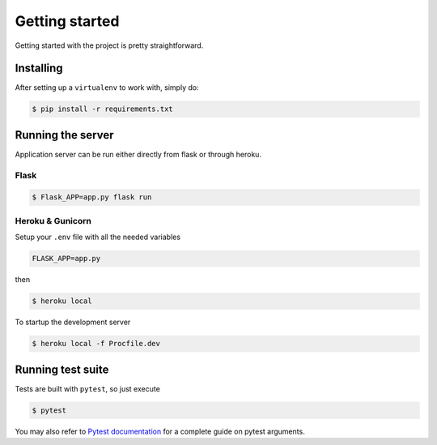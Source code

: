 Getting started
===============

Getting started with the project is pretty straightforward.

Installing
----------

After setting up a ``virtualenv`` to work with, simply do:

.. code-block:: console

    $ pip install -r requirements.txt


Running the server
------------------

Application server can be run either directly from flask or through heroku.

Flask
^^^^^
.. code-block:: console

    $ Flask_APP=app.py flask run

Heroku & Gunicorn
^^^^^^^^^^^^^^^^^

.. TODO::
    .env example

Setup your ``.env`` file with all the needed variables

.. code-block:: none

    FLASK_APP=app.py

then

.. code-block:: console

    $ heroku local

To startup the development server 

.. code-block:: console

    $ heroku local -f Procfile.dev


Running test suite
------------------

Tests are built with ``pytest``, so just execute

.. code-block:: console

    $ pytest

You may also refer to `Pytest documentation <https://docs.pytest.org/>`_
for a complete guide on pytest arguments.